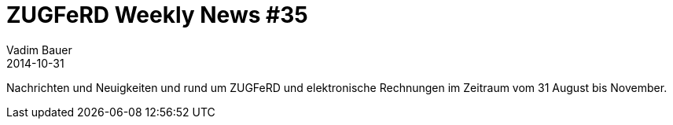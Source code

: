 = ZUGFeRD Weekly News #35
Vadim Bauer
2014-10-31
:jbake-type: post
:jbake-status: draft
:jbake-tags: ZUGFeRD Weekly	
:idprefix:
:linkattrs:
:0: http://www.basware.com/blog/2014-10-07/von-ansi-asc-x12-bis-zugferd-%E2%80%93-ein-kurzer-leitfaden-durch-den-standard-dschungel



Nachrichten und Neuigkeiten und rund um ZUGFeRD und elektronische Rechnungen im Zeitraum vom 31 August bis November.
  

